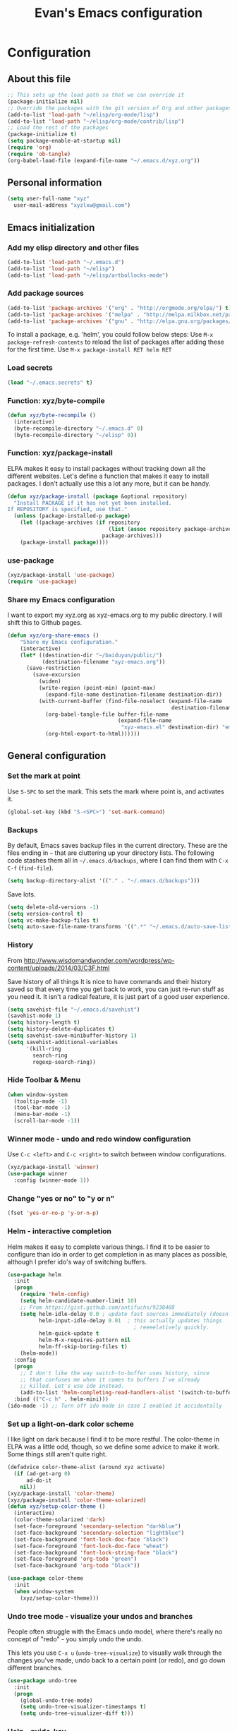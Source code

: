 #+TITLE: Evan's Emacs configuration
#+OPTIONS: toc:4 h:4

* Configuration 
** About this file
<<babel-init>>

#+begin_src emacs-lisp  :tangle no
;; This sets up the load path so that we can override it
(package-initialize nil)
;; Override the packages with the git version of Org and other packages
(add-to-list 'load-path "~/elisp/org-mode/lisp")
(add-to-list 'load-path "~/elisp/org-mode/contrib/lisp")
;; Load the rest of the packages
(package-initialize t)
(setq package-enable-at-startup nil)
(require 'org)
(require 'ob-tangle)
(org-babel-load-file (expand-file-name "~/.emacs.d/xyz.org"))
#+end_src

** Personal information

#+begin_src emacs-lisp
(setq user-full-name "xyz"
  user-mail-address "xyzlxw@gmail.com")
#+end_src
 
** Emacs initialization

*** Add my elisp directory and other files

#+begin_src emacs-lisp
(add-to-list 'load-path "~/.emacs.d")
(add-to-list 'load-path "~/elisp")
(add-to-list 'load-path "~/elisp/artbollocks-mode")
#+end_src

*** Add package sources

#+begin_src emacs-lisp
(add-to-list 'package-archives '("org" . "http://orgmode.org/elpa/") t)
(add-to-list 'package-archives '("melpa" . "http://melpa.milkbox.net/packages/") t)
(add-to-list 'package-archives '("gnu" . "http://elpa.gnu.org/packages/") t)
#+end_src

  To install a package, e.g. 'helm', you could follow below steps:
  Use =M-x package-refresh-contents= to reload the list of packages after adding these for the first time.
  Use =M-x package-install RET helm RET=  
  
*** Load secrets

#+begin_src emacs-lisp
(load "~/.emacs.secrets" t)
#+end_src
 
*** Function: xyz/byte-compile 

#+begin_src emacs-lisp
(defun xyz/byte-recompile ()
  (interactive)
  (byte-recompile-directory "~/.emacs.d" 0)
  (byte-recompile-directory "~/elisp" 0))
#+end_src

*** Function: xyz/package-install

ELPA makes it easy to install packages without tracking down all the
different websites. Let's define a function that makes it easy to
install packages. I don't actually use this a lot any more, but it can
be handy.

#+begin_src emacs-lisp
(defun xyz/package-install (package &optional repository)
  "Install PACKAGE if it has not yet been installed.
If REPOSITORY is specified, use that."
  (unless (package-installed-p package)
    (let ((package-archives (if repository
                                (list (assoc repository package-archives))
                              package-archives)))
    (package-install package))))
#+end_src

*** use-package

#+begin_src emacs-lisp
(xyz/package-install 'use-package)
(require 'use-package)
#+end_src

*** Share my Emacs configuration

I want to export my xyz.org as xyz-emacs.org to my public directory. 
I will shift this to Github pages. 

#+begin_src emacs-lisp
(defun xyz/org-share-emacs ()
    "Share my Emacs configuration."
    (interactive)
    (let* ((destination-dir "~/baiduyun/public/")
           (destination-filename "xyz-emacs.org"))
      (save-restriction
        (save-excursion
          (widen)
          (write-region (point-min) (point-max) 
            (expand-file-name destination-filename destination-dir))
          (with-current-buffer (find-file-noselect (expand-file-name
                                                    destination-filename destination-dir))
            (org-babel-tangle-file buffer-file-name 
                                   (expand-file-name
                                    "xyz-emacs.el" destination-dir) "emacs-lisp")
            (org-html-export-to-html))))))
#+end_src

** General configuration

*** Set the mark at point

Use =S-SPC= to set the mark. This sets the mark where point is, and activates it. 

#+begin_src emacs-lisp
(global-set-key (kbd "S-<SPC>") 'set-mark-command)
#+end_src

*** Backups

By default, Emacs saves backup files in the current directory. 
These are the files ending in =~= that are cluttering up your directory lists. 
The following code stashes them all in =~/.emacs.d/backups=, where I can find them with =C-x C-f= (=find-file=).

#+begin_src emacs-lisp
(setq backup-directory-alist '(("." . "~/.emacs.d/backups")))
#+end_src

Save lots.

#+begin_src emacs-lisp
(setq delete-old-versions -1)
(setq version-control t)
(setq vc-make-backup-files t)
(setq auto-save-file-name-transforms '((".*" "~/.emacs.d/auto-save-list/" t)))
#+end_src

*** History

From http://www.wisdomandwonder.com/wordpress/wp-content/uploads/2014/03/C3F.html

Save history of all things
It is nice to have commands and their history saved so that every time you get back to work, 
you can just re-run stuff as you need it. It isn't a radical feature, it is just part of a good user experience.

#+begin_src emacs-lisp
(setq savehist-file "~/.emacs.d/savehist")
(savehist-mode 1)
(setq history-length t)
(setq history-delete-duplicates t)
(setq savehist-save-minibuffer-history 1)
(setq savehist-additional-variables
      '(kill-ring
        search-ring
        regexp-search-ring))
#+end_src

*** Hide Toolbar & Menu

#+begin_src emacs-lisp
(when window-system
  (tooltip-mode -1)
  (tool-bar-mode -1)
  (menu-bar-mode -1)
  (scroll-bar-mode -1))
#+end_src
 
*** Winner mode - undo and redo window configuration

Use =C-c <left>= and =C-c <right>= to switch between window configurations.

#+begin_src emacs-lisp
  (xyz/package-install 'winner)
  (use-package winner
    :config (winner-mode 1))
#+end_src

*** Change "yes or no" to "y or n"

#+begin_src emacs-lisp
(fset 'yes-or-no-p 'y-or-n-p)
#+end_src

*** Helm - interactive completion

Helm makes it easy to complete various things. I find it to be easier
to configure than ido in order to get completion in as many places as
possible, although I prefer ido's way of switching buffers.

#+begin_src emacs-lisp
    (use-package helm
      :init
      (progn 
        (require 'helm-config) 
        (setq helm-candidate-number-limit 10)
        ;; From https://gist.github.com/antifuchs/9238468
        (setq helm-idle-delay 0.0 ; update fast sources immediately (doesn't).
              helm-input-idle-delay 0.01  ; this actually updates things
                                            ; reeeelatively quickly.
              helm-quick-update t
              helm-M-x-requires-pattern nil
              helm-ff-skip-boring-files t)
        (helm-mode))
      :config
      (progn
        ;; I don't like the way switch-to-buffer uses history, since
        ;; that confuses me when it comes to buffers I've already
        ;; killed. Let's use ido instead.
        (add-to-list 'helm-completing-read-handlers-alist '(switch-to-buffer . ido)))
      :bind (("C-c h" . helm-mini)))
    (ido-mode -1) ;; Turn off ido mode in case I enabled it accidentally
#+end_src

*** Set up a light-on-dark color scheme

I like light on dark because I find it to be more restful. The
color-theme in ELPA was a little odd, though, so we define some advice to make
it work. Some things still aren't quite right.

#+begin_src emacs-lisp
  (defadvice color-theme-alist (around xyz activate)
    (if (ad-get-arg 0)
        ad-do-it
      nil))
  (xyz/package-install 'color-theme)
  (xyz/package-install 'color-theme-solarized)
  (defun xyz/setup-color-theme ()
    (interactive)
    (color-theme-solarized 'dark)
    (set-face-foreground 'secondary-selection "darkblue")
    (set-face-background 'secondary-selection "lightblue")
    (set-face-background 'font-lock-doc-face "black")
    (set-face-foreground 'font-lock-doc-face "wheat")
    (set-face-background 'font-lock-string-face "black")
    (set-face-foreground 'org-todo "green")
    (set-face-background 'org-todo "black"))
 
  (use-package color-theme
    :init
    (when window-system
      (xyz/setup-color-theme)))
#+end_src

*** Undo tree mode - visualize your undos and branches

People often struggle with the Emacs undo model, where there's really no concept of "redo" - you simply undo the undo. 
# 
This lets you use =C-x u= (=undo-tree-visualize=) to visually walk through the changes you've made, undo back to a certain point (or redo), and go down different branches.

#+begin_src emacs-lisp
  (use-package undo-tree
    :init
    (progn
      (global-undo-tree-mode)
      (setq undo-tree-visualizer-timestamps t)
      (setq undo-tree-visualizer-diff t)))
#+end_src

*** Help - guide-key

#+begin_src emacs-lisp
(use-package guide-key
  :init
  (setq guide-key/guide-key-sequence '("C-x r" "C-x 4" "C-c"))
  (guide-key-mode 1))  ; Enable guide-key-mode
#+end_src

*** UTF-8

#+begin_src emacs-lisp
(prefer-coding-system 'utf-8)
(when (display-graphic-p)
  (setq x-select-request-type '(UTF8_STRING COMPOUND_TEXT TEXT STRING)))
#+end_src
** Navigation

*** Register - frequently accessed files

Use =C-x r j= to jump to a file or other location quickly.

#+begin_src emacs-lisp :results silent
  (mapcar
   (lambda (r)
     (set-register (car r) (cons 'file (cdr r))))
   '((?b . "~/baiduyun/public/personal/books.org")
     (?m . "~/mstar/management.org")
     (?l . "~/baiduyun/public/personal/learning.org")
     (?o . "~/baiduyun/public/personal/organizer.org")
     (?p . "~/mstar/projects.org")
     (?r . "~/baiduyun/public/personal/routines.org")
     (?x . "~/.emacs.d/xyz.org")))
#+end_src

*** Help-swoop - quickly finding lines

Use =Ctrl-Shift-s= to be a fast way to find things.

#+BEGIN_SRC emacs-lisp
(use-package help-swoop
  :bind (("C-S-s" . help-swoop)))
#+END_SRC

*** Windmove - switching between windows

#+begin_src emacs-lisp
  (use-package windmove
    :bind
    (("<f2> <right>" . windmove-right)
     ("<f2> <left>" . windmove-left)
     ("<f2> <up>" . windmove-up)
     ("<f2> <down>" . windmove-down)))
#+end_src

*** Make window splitting more useful

#+begin_src emacs-lisp
(defun xyz/vsplit-last-buffer (prefix)
  "Split the window vertically and display the previous buffer."
  (interactive "p")
  (split-window-vertically)
  (other-window 1 nil)
  (unless prefix
    (switch-to-next-buffer)))
(defun xyz/hsplit-last-buffer (prefix)
  "Split the window horizontally and display the previous buffer."
  (interactive "p")
  (split-window-horizontally)
  (other-window 1 nil)
  (unless prefix (switch-to-next-buffer)))
(bind-key "C-x 2" 'xyz/vsplit-last-buffer)
(bind-key "C-x 3" 'xyz/hsplit-last-buffer)
#+end_src

*** Find-Dired

Use =dired= to list files in directory
Use =find-dired= to list sub directory

#+begin_src emacs-lisp
(require 'find-dired)
(setq find-ls-option '("-print0 | xargs -0 ls -ld" . "-ld"))
#+end_src

*** Recent files

#+begin_src emacs-lisp
(require 'recentf)
(setq recentf-max-saved-items 200
      recentf-max-menu-items 15)
(recentf-mode)
#+end_src

** Org

*** Keyboard shortcuts - bind

#+BEGIN_SRC emacs-lisp
  (bind-key "C-c c" 'org-capture)
  (bind-key "C-c a" 'org-agenda)
  (bind-key "C-c l" 'org-store-link)
  (bind-key "C-c L" 'org-insert-link-global)
  (bind-key "C-c O" 'org-open-at-point-global)
  (bind-key "<f9> <f9>" 'org-agenda-list)
  (bind-key "<f9> <f8>" (lambda () (interactive) (org-capture nil "c")))
  (bind-key "C-TAB" 'org-cycle org-mode-map)
  (bind-key "C-c v" 'org-show-todo-tree org-mode-map)
  (bind-key "C-c C-r" 'org-refile org-mode-map)
  (bind-key "C-c r" 'org-reveal org-mode-map)
#+END_SRC

*** Keyboard shortcuts - visibility

| <TAB>             | (org-cycle)                 | Subtree cycling             |
| S-<TAB>           | (org-global-cycle           | Global cycling              |
| C-u C-u <TAB>     | (org-set-startup-visibility | Switch back to the startup  |
| C-u C-u C-u <TAB> | (show-all)                  | Show all, including drawers |

*** Keyboard shortcuts - motion

| C-c C-n | (outline-next-visible-heading)     | Next heading                     |
| C-c C-p | (outline-previous-visible-heading) | Previous heading                 |
| C-c C-f | (org-forward-same-level)           | Next heading same level          |
| C-c C-b | (org-backward-same-level)          | Previous heading same level      |
| C-c C-u | (outline-up-heading)               | Backward to higher level heading |
| C-c C-j | (org-goto)                         | Jump without changing            |

*** keyboard shortcuts - structure

| M-RET       | (org-insert-heading)                      | Insert a new heading                 |
| C-RET       | (org-insert-heading-respect-content)      | Insert a new heading after the body  |
| M-S-RET     | (org-insert-todo-heading)                 | Insert new TODO entry                |
| C-S-RET     | (org-insert-todo-heading-respect-content) | Insert new TODO entry after the body |
| M-left      | (org-do-promote)                          | Promote heading by one level         |
| M-right     | (org-do-demote)                           | Demote heading by one level          |
| M-up        |                                           | Move items up                        |
| M-down      |                                           | Move items down                      |
| M-S-left    | (org-promote-subtree)                     | Promote subtree by one level         |
| M-S-right   | (org-demote-subtree)                      | Demote subtree by one level          |
| M-h         | (org-mark-element)                        | Mark the element at point            |
| C-c @       | (org-mark-subtree)                        | Mark the subtree at point            |
| C-c C-x C-w | (org-cut-subtree)                         | Kill subtree                         |
| C-c C-x M-w | (org-copy-subtree)                        | Copy subtree                         |
| C-c C-x C-y | (org-paste-subtree)                       | Yank subtree from kill ring          |
| C-x n s     | (org-narrow-to-subtree)                   | Narrow buffer to subtree             |
| C-x n b     | (org-narrow-to-block)                     | Narrow buffer to block               |
| C-x n w     | (widen)                                   | Widen buffer to remove narrowing     |
| C-c C-x c   | (org-clone-subtree-with-time-shift)       | Clone subtree by making copies       |
| C-c C-w     | (org-refile)                              | Refile entry or region               |

*** Keyboard shortcuts - table

|--------------------------+-------------------------------------------+---------------------------------------------|
| C-c vertical             | (org-table-create-or-convert-from-region) | Create table                                |
| C-c C-c                  | (org-table-align)                         | Re-align                                    |
| <TAB>                    | (org-table-next-field)                    | Re-align, move to next field                |
| S-TAB                    | (org-table-previous-field)                | Re-align, move to previous field            |
| M-a                      | (org-table-beginning-of-field)            | Move to begining of current table field     |
| M-e                      | (org-table-end-of-field)                  | Move to end of current table field          |
| M-left                   | (org-table-move-column-left)              | Move the current column to left             |
| M-right                  | (org-table-move-column-right)             | Move the current column to right            |
| M-up                     | (org-table-move-row-up)                   | Move the current row up                     |
| M-down                   | (org-table-move-row-down)                 | Move the current row down                   |
| M-S-left                 | (org-table-delete-column)                 | Kill the current column                     |
| M-S-right                | (org-talbe-insert-column)                 | Insert a new column to the left             |
| M-S-up                   | (org-table-kill-row)                      | Kill the current row or horizontal line     |
| M-S-down                 | (org-table-insert-row)                    | Insert a new row above the current row      |
| C-c -                    | (org-table-insert-hline)                  | Insert a horizontal line below current row  |
| C-c RET                  | (org-table-hline-and-move)                | Insert a horizontal line below current row  |
| C-c C-x C-w              | (org-table-cut-region)                    | Kill region                                 |
| C-c C-x M-w              | (org-table-copy-region)                   | Copy region                                 |
| C-c C-x C-y              | (org-table-paste-rectangle)               | Paste region                                |
|--------------------------+-------------------------------------------+---------------------------------------------|
| C-c +                    | (org-table-sum)                           | Sum the numbers in current column           |
|                          |                                           | The result is shown in the echo area and    |
|                          |                                           | can be inserted with C-y                    |
|--------------------------+-------------------------------------------+---------------------------------------------|
| C-c '                    | (org-table-edit-field)                    | Edit the current field in a separate window |
| M-x org-table-import RET |                                           | Import a file as a table                    |
| M-x org-talbe-export RET |                                           | Export the table                            |
|--------------------------+-------------------------------------------+---------------------------------------------|

*** Keyboard shortcuts - Hyperlinks

| C-c l       | (org-store-link)           | Store a link to the current location         |
| C-c C-l     | (org-insert-link)          | Insert a link or edit                        |
| C-u C-c C-l |                            | a link to a file will be inserted            |
| C-c C-o     | (org-open-at-point)        | Open link at point                           |
| C-c C-x C-v | (org-toggle-inline-images) | Toggle the inline display of linked images   |
| C-c %       | (org-mark-ring-push)       | Push the current position onto the mark ring |
| C-c &       | (org-mark-ring-goto)       | Jump back to a recorded position             |
| C-c C-x C-n | (org-next-link)            | Move forward to the next link in the buffer  |
| C-c C-x C-p | (org-previous-link)        | Move backward to the next link in the buffer |

*** Keyboard shortcuts - TODO items

| C-c C-t     | (org-todo)                    | choose TODO state of the current item   |
| C-u C-c C-t | (org-use-fast-todo-selection) | cycling states                          |
| C-S-<right> |                               |                                         |
| C-S-<left>  |                               | walk through all keywords from all sets |

*** Keyboard shortcuts - Checkboxes

| C-c C-c     |                       |                                                      |
| C-c C-x C-b | (org-toggle-checkbox) | Toggle checkbox status or checkbox presence at point |

**** test1

  - [ ] call people
  - [X] peter
  
**** test2
**** test3


*** My files

#<<org-files>>

| organizer.org  | The main org file, for org-capture, tasks, weekly |
| projects.org   | The mstar project details                         |
| learning.org   | Learning plan                                     |
| management.org | The team management                               |
| routines.org   | The routine                                       |
| tracking.org   | Temporary Org file for tracking various things    |
| delegation.org | Templates for assigning tasks                     |

*** Modules

#+begin_src emacs-lisp
  (setq org-modules '(org-bbdb 
                      org-gnus
                      org-drill
                      org-info
                      org-jsinfo
                      org-habit
                      org-irc
                      org-mouse
                      org-annotate-file
                      org-eval
                      org-expiry
                      org-interactive-query
                      org-man
                      org-panel
                      org-screen
                      org-toc))
(org-load-modules-maybe t)
(setq org-expiry-inactive-timestamps t)
#+end_src

*** Taking notes

#+BEGIN_SRC emacs-lisp
  (setq org-directory "~/baiduyun/public/personal")
  (setq org-default-notes-file "~/baiduyun/public/personal/organizer.org")
#+END_SRC

*** Templates

#+BEGIN_SRC emacs-lisp

  (setq org-capture-templates
    `(("o" "Tasks" entry (file+headline "~/baiduyun/public/personal/organizer.org" "Tasks") "* TODO %?\n %i\n %a")
      ("p" "Projects" entry (file+headline "~/mstar/projects.org" "Tasks") "* TODO %?\n %i\n %a")
      ("do" "Done - Task" entry (file+headline "~/baiduyun/public/personal/organizer.org" "Tasks") "* DONE %?\nSCHEDULED: %^t\n")
      ("dp" "Done - Project" entry (file+headline "~/mstar/projects.org" "Tasks") "* DONE %?\nSCHEDULED: %^t\n")
      ("b" "Book" entry (file+datetree "~/baiduyun/public/personal/books.org" "Inbox") "* %^{Title} %^g\n%i\n%?\nREVIEW: %^t\n %a" :clock-in :clock-resume)
      ("n" "Notes" item (file+datetree "~/baiduyun/public/personal/organizer.org" "Notes"))))

#+END_SRC
    
*** Track TODO state

#+BEGIN_SRC emacs-lisp

  (setq org-todo-keywords
    '((sequence "TODO(t)" "TOBLOG(b)")
      (sequence "STARTED(s)" "WAITING(w@/!)")
      (sequence "SOMEDAY(.)" "|" "DONE(x!)" "CANCELLED(c@)")
      (sequence "TODELEGATE(-)" "DELEGATED(d)")))

#+END_SRC

*** Tag tasks with GTD-ish context

#+BEGIN_SRC emacs-lisp

  (setq org-tag-alist '(("@work" . ?b)
                        ("@home" . ?h)
                        ("@writing" . ?w)
                        ("@errands" . ?e)
                        ("@drawing" . ?d)
                        ("@coding" . ?c)
                        ("@phone" . ?p)
                        ("@reading" . ?r)
                        ("@computer" . ?l)
                        ("@quantified" . ?q)))

#+END_SRC


** Coding
*** Magit 




